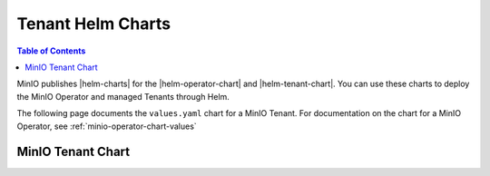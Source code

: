 .. _minio-tenant-chart-values:

==================
Tenant Helm Charts
==================

.. default-domain:: minio

.. contents:: Table of Contents
   :local:
   :depth: 1

MinIO publishes |helm-charts| for the |helm-operator-chart| and |helm-tenant-chart|.
You can use these charts to deploy the MinIO Operator and managed Tenants through Helm.

The following page documents the ``values.yaml`` chart for a MinIO Tenant.
For documentation on the chart for a MinIO Operator, see :ref:`minio-operator-chart-values`

.. _minio-tenant-chart-operator-values:


MinIO Tenant Chart
------------------

.. tab-set::

   .. tab-item:: Reference

      .. autoyaml:: /source/includes/k8s/tenant-values.yaml

   .. tab-item:: YAML

      .. literalinclude:: /includes/k8s/tenant-values.yaml